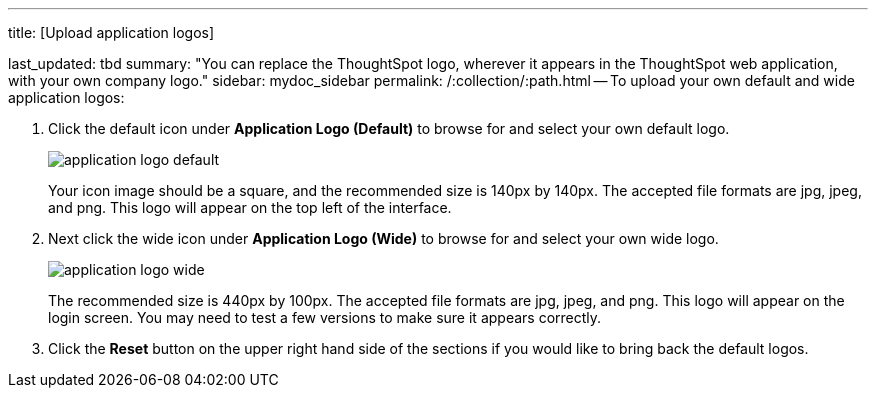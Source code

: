 '''

title: [Upload application logos]

last_updated: tbd summary: "You can replace the ThoughtSpot logo, wherever it appears in the ThoughtSpot web application, with your own company logo." sidebar: mydoc_sidebar permalink: /:collection/:path.html -- To upload your own default and wide application logos:

. Click the default icon under *Application Logo (Default)* to browse for and select your own default logo.
+
image::application_logo_default.png[]
+
Your icon image should be a square, and the recommended size is 140px by 140px.
The accepted file formats are jpg, jpeg, and png.
This logo will appear on the top left of the interface.

. Next click the wide icon under *Application Logo (Wide)* to browse for and select your own wide logo.
+
image::application_logo_wide.png[]
+
The recommended size is 440px by 100px.
The accepted file formats are jpg, jpeg, and png.
This logo will appear on the login screen.
You may need to test a few versions to make sure it appears correctly.

. Click the *Reset* button on the upper right hand side of the sections if you would like to bring back the default logos.
